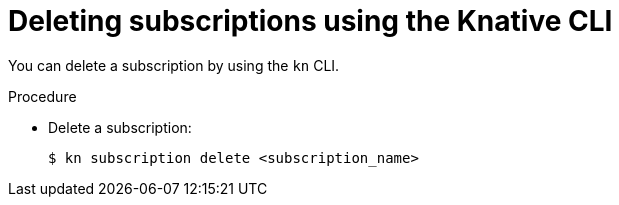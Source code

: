// Module included in the following assemblies:
//
//  * serverless/channels/serverless-subs.adoc

[id="serverless-deleting-subscriptions-kn_{context}"]
= Deleting subscriptions using the Knative CLI

You can delete a subscription by using the `kn` CLI.

.Procedure

* Delete a subscription:
+
[source,terminal]
----
$ kn subscription delete <subscription_name>
----

